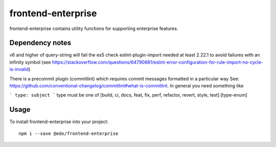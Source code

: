 frontend-enterprise
=============

|Build Status| |Coveralls| |npm_version| |npm_downloads| |license| |semantic-release|

frontend-enterprise contains utility functions for supporting enterprise features.

Dependency notes
-----

v6 and higher of query-string will fail the es5 check
eslint-plugin-import needed at least 2.22.1 to avoid failures with an infinity symbol (see https://stackoverflow.com/questions/64790681/eslint-error-configuration-for-rule-import-no-cycle-is-invalid)

There is a precommit plugin (commitlint) which requires commit messages formatted in a particular way
See: https://github.com/conventional-changelog/commitlint#what-is-commitlint.
In general you need something like

```
type: subject
```
type must be one of [build, ci, docs, feat, fix, perf, refactor, revert, style, test] [type-enum]



Usage
-----

To install frontend-enterprise into your project:

::

   npm i --save @edx/frontend-enterprise

.. |Build Status| image:: https://api.travis-ci.org/edx/frontend-enterprise.svg?branch=master
   :target: https://travis-ci.org/edx/frontend-enterprise
.. |Coveralls| image:: https://img.shields.io/coveralls/edx/frontend-enterprise.svg?branch=master
   :target: https://coveralls.io/github/edx/frontend-enterprise
.. |npm_version| image:: https://img.shields.io/npm/v/@edx/frontend-enterprise.svg
   :target: @edx/frontend-enterprise
.. |npm_downloads| image:: https://img.shields.io/npm/dt/@edx/frontend-enterprise.svg
   :target: @edx/frontend-enterprise
.. |license| image:: https://img.shields.io/npm/l/@edx/frontend-enterprise.svg
   :target: @edx/frontend-enterprise
.. |semantic-release| image:: https://img.shields.io/badge/%20%20%F0%9F%93%A6%F0%9F%9A%80-semantic--release-e10079.svg
   :target: https://github.com/semantic-release/semantic-release
